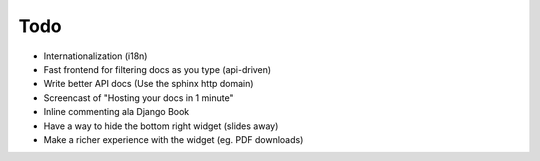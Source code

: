 Todo
====

* Internationalization (i18n)
* Fast frontend for filtering docs as you type (api-driven)
* Write better API docs (Use the sphinx http domain)
* Screencast of "Hosting your docs in 1 minute"
* Inline commenting ala Django Book
* Have a way to hide the bottom right widget (slides away)
* Make a richer experience with the widget (eg. PDF downloads)

